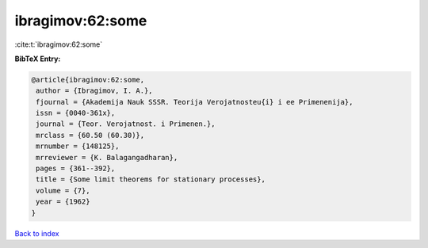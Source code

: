 ibragimov:62:some
=================

:cite:t:`ibragimov:62:some`

**BibTeX Entry:**

.. code-block:: bibtex

   @article{ibragimov:62:some,
    author = {Ibragimov, I. A.},
    fjournal = {Akademija Nauk SSSR. Teorija Verojatnosteu{i} i ee Primenenija},
    issn = {0040-361x},
    journal = {Teor. Verojatnost. i Primenen.},
    mrclass = {60.50 (60.30)},
    mrnumber = {148125},
    mrreviewer = {K. Balagangadharan},
    pages = {361--392},
    title = {Some limit theorems for stationary processes},
    volume = {7},
    year = {1962}
   }

`Back to index <../By-Cite-Keys.html>`_
